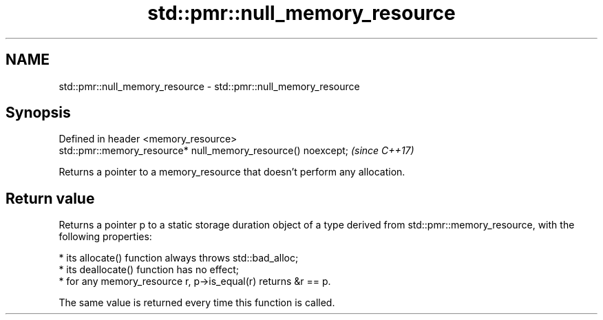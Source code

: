 .TH std::pmr::null_memory_resource 3 "2020.03.24" "http://cppreference.com" "C++ Standard Libary"
.SH NAME
std::pmr::null_memory_resource \- std::pmr::null_memory_resource

.SH Synopsis
   Defined in header <memory_resource>
   std::pmr::memory_resource* null_memory_resource() noexcept;  \fI(since C++17)\fP

   Returns a pointer to a memory_resource that doesn't perform any allocation.

.SH Return value

   Returns a pointer p to a static storage duration object of a type derived from std::pmr::memory_resource, with the following properties:

     * its allocate() function always throws std::bad_alloc;
     * its deallocate() function has no effect;
     * for any memory_resource r, p->is_equal(r) returns &r == p.

   The same value is returned every time this function is called.
